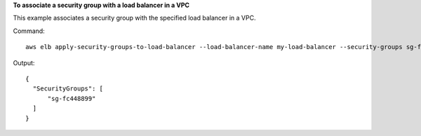 **To associate a security group with a load balancer in a VPC**

This example associates a security group with the specified load balancer in a VPC.

Command::

   aws elb apply-security-groups-to-load-balancer --load-balancer-name my-load-balancer --security-groups sg-fc448899

Output::

   {
     "SecurityGroups": [
         "sg-fc448899"
     ]
   }

